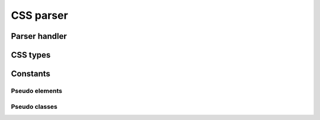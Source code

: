 .. highlight:: cpp

CSS parser
==========

.. doxygenclass:: orcus::css_parser
   :members:

Parser handler
--------------

.. doxygenclass:: orcus::css_handler
   :members:

CSS types
---------

.. doxygenenum:: orcus::css::combinator_t
.. doxygenenum:: orcus::css::property_function_t
.. doxygenenum:: orcus::css::property_value_t

.. doxygentypedef:: orcus::css::pseudo_element_t
.. doxygentypedef:: orcus::css::pseudo_class_t

.. doxygenstruct:: orcus::css::rgba_color_t
.. doxygenstruct:: orcus::css::hsla_color_t


Constants
---------

Pseudo elements
^^^^^^^^^^^^^^^

.. doxygenvariable:: orcus::css::pseudo_element_after
.. doxygenvariable:: orcus::css::pseudo_element_before
.. doxygenvariable:: orcus::css::pseudo_element_first_letter
.. doxygenvariable:: orcus::css::pseudo_element_first_line
.. doxygenvariable:: orcus::css::pseudo_element_selection
.. doxygenvariable:: orcus::css::pseudo_element_backdrop

Pseudo classes
^^^^^^^^^^^^^^

.. doxygenvariable:: orcus::css::pseudo_class_active
.. doxygenvariable:: orcus::css::pseudo_class_checked
.. doxygenvariable:: orcus::css::pseudo_class_default
.. doxygenvariable:: orcus::css::pseudo_class_dir
.. doxygenvariable:: orcus::css::pseudo_class_disabled
.. doxygenvariable:: orcus::css::pseudo_class_empty
.. doxygenvariable:: orcus::css::pseudo_class_enabled
.. doxygenvariable:: orcus::css::pseudo_class_first
.. doxygenvariable:: orcus::css::pseudo_class_first_child
.. doxygenvariable:: orcus::css::pseudo_class_first_of_type
.. doxygenvariable:: orcus::css::pseudo_class_fullscreen
.. doxygenvariable:: orcus::css::pseudo_class_focus
.. doxygenvariable:: orcus::css::pseudo_class_hover
.. doxygenvariable:: orcus::css::pseudo_class_indeterminate
.. doxygenvariable:: orcus::css::pseudo_class_in_range
.. doxygenvariable:: orcus::css::pseudo_class_invalid
.. doxygenvariable:: orcus::css::pseudo_class_lang
.. doxygenvariable:: orcus::css::pseudo_class_last_child
.. doxygenvariable:: orcus::css::pseudo_class_last_of_type
.. doxygenvariable:: orcus::css::pseudo_class_left
.. doxygenvariable:: orcus::css::pseudo_class_link
.. doxygenvariable:: orcus::css::pseudo_class_not
.. doxygenvariable:: orcus::css::pseudo_class_nth_child
.. doxygenvariable:: orcus::css::pseudo_class_nth_last_child
.. doxygenvariable:: orcus::css::pseudo_class_nth_last_of_type
.. doxygenvariable:: orcus::css::pseudo_class_nth_of_type
.. doxygenvariable:: orcus::css::pseudo_class_only_child
.. doxygenvariable:: orcus::css::pseudo_class_only_of_type
.. doxygenvariable:: orcus::css::pseudo_class_optional
.. doxygenvariable:: orcus::css::pseudo_class_out_of_range
.. doxygenvariable:: orcus::css::pseudo_class_read_only
.. doxygenvariable:: orcus::css::pseudo_class_read_write
.. doxygenvariable:: orcus::css::pseudo_class_required
.. doxygenvariable:: orcus::css::pseudo_class_right
.. doxygenvariable:: orcus::css::pseudo_class_root
.. doxygenvariable:: orcus::css::pseudo_class_scope
.. doxygenvariable:: orcus::css::pseudo_class_target
.. doxygenvariable:: orcus::css::pseudo_class_valid
.. doxygenvariable:: orcus::css::pseudo_class_visited

